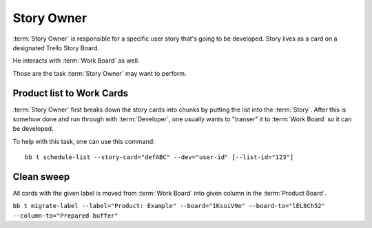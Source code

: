 
============
Story Owner
============

:term:`Story Owner` is responsible for a specific user story that's going to be developed. Story lives as a card on a designated Trello Story Board. 

He interacts with :term:`Work Board` as well.

Those are the task :term:`Story Owner` may want to perform. 

------------------------------------
Product list to Work Cards
------------------------------------

:term:`Story Owner` first breaks down the story cards into chunks by putting the list into the :term:`Story`. After this is somehow done and run through with :term:`Developer`, one usually wants to "transer" it to :term:`Work Board` so it can be developed.

.. TODO: bb t schedule-list [--label="Product: Example"] [--work-board="abcdef"] --story-card="defABC" --dev="user-id" [--list="xoxo"]

To help with this task, one can use this command::

	bb t schedule-list --story-card="defABC" --dev="user-id" [--list-id="123"]



------------
Clean sweep
------------

All cards with the given label is moved from :term:`Work Board` into given column in the :term:`Product Board`. 

``bb t migrate-label --label="Product: Example" --board="1KsoiV9e" --board-to="lEL8Ch52" --column-to="Prepared buffer"``
